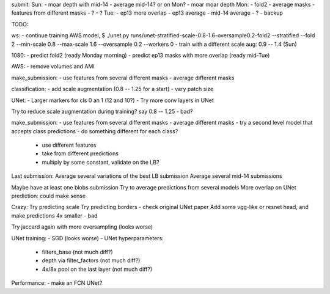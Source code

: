 submit:
Sun:
- moar depth with mid-14
- average mid-14? or on Mon?
- moar moar depth
Mon:
- fold2
- average masks
- features from different masks
- ?
- ?
Tue:
- ep13 more overlap
- ep13 average
- mid-14 average
- ?
- backup

TODO:

ws:
- continue training AWS model,
$ ./unet.py runs/unet-stratified-scale-0.8-1.6-oversample0.2-fold2 --stratified --fold 2 --min-scale 0.8 --max-scale 1.6 --oversample 0.2 --workers 0
- train with a different scale aug: 0.9 -- 1.4 (Sun)

1080:
- predict fold2 (ready Monday morning)
- predict ep13 masks with more overlap (ready mid-Tue)

AWS:
- remove volumes and AMI

make_submission:
- use features from several different masks
- average different masks

classification:
- add scale augmentation (0.8 -- 1.25 for a start)
- vary patch size

UNet:
- Larger markers for cls 0 an 1 (12 and 10?)
- Try more conv layers in UNet

Try to reduce scale augmentation during training? say 0.8 -- 1.25 - bad?

make_submission:
- use features from several different masks
- average different masks
- try a second level model that accepts class predictions
- do something different for each class?
  - use different features
  - take from different predictions
  - multiply by some constant, validate on the LB?

Last submission:
Average several variations of the best LB submission
Average several mid-14 submissions

Maybe have at least one blobs submission
Try to average predictions from several models
More overlap on UNet prediction: could make sense

Crazy:
Try predicting scale
Try predicting borders - check original UNet paper
Add some vgg-like or resnet head, and make predictions 4x smaller - bad

Try jaccard again with more oversampling (looks worse)

UNet training:
- SGD (looks worse)
- UNet hyperparameters:
    - filters_base (not much diff?)
    - depth via filter_factors (not much diff?)
    - 4x/8x pool on the last layer (not much diff?)

Performance:
- make an FCN UNet?
